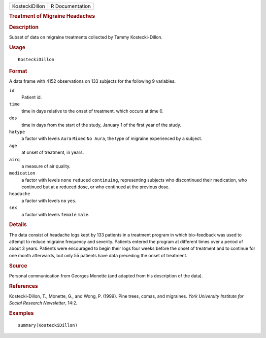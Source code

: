 .. container::

   .. container::

      ============== ===============
      KosteckiDillon R Documentation
      ============== ===============

      .. rubric:: Treatment of Migraine Headaches
         :name: treatment-of-migraine-headaches

      .. rubric:: Description
         :name: description

      Subset of data on migraine treatments collected by Tammy
      Kostecki-Dillon.

      .. rubric:: Usage
         :name: usage

      ::

         KosteckiDillon

      .. rubric:: Format
         :name: format

      A data frame with 4152 observations on 133 subjects for the
      following 9 variables.

      ``id``
         Patient id.

      ``time``
         time in days relative to the onset of treatment, which occurs
         at time 0.

      ``dos``
         time in days from the start of the study, January 1 of the
         first year of the study.

      ``hatype``
         a factor with levels ``Aura`` ``Mixed`` ``No Aura``, the type
         of migraine experienced by a subject.

      ``age``
         at onset of treatment, in years.

      ``airq``
         a measure of air quality.

      ``medication``
         a factor with levels ``none`` ``reduced`` ``continuing``,
         representing subjects who discontinued their medication, who
         continued but at a reduced dose, or who continued at the
         previous dose.

      ``headache``
         a factor with levels ``no`` ``yes``.

      ``sex``
         a factor with levels ``female`` ``male``.

      .. rubric:: Details
         :name: details

      The data consist of headache logs kept by 133 patients in a
      treatment program in which bio-feedback was used to attempt to
      reduce migraine frequency and severity. Patients entered the
      program at different times over a period of about 3 years.
      Patients were encouraged to begin their logs four weeks before the
      onset of treatment and to continue for one month afterwards, but
      only 55 patients have data preceding the onset of treatment.

      .. rubric:: Source
         :name: source

      Personal communication from Georges Monette (and adapted from his
      description of the data).

      .. rubric:: References
         :name: references

      Kostecki-Dillon, T., Monette, G., and Wong, P. (1999). Pine trees,
      comas, and migraines. *York University Institute for Social
      Research Newsletter*, 14:2.

      .. rubric:: Examples
         :name: examples

      ::

         summary(KosteckiDillon)
